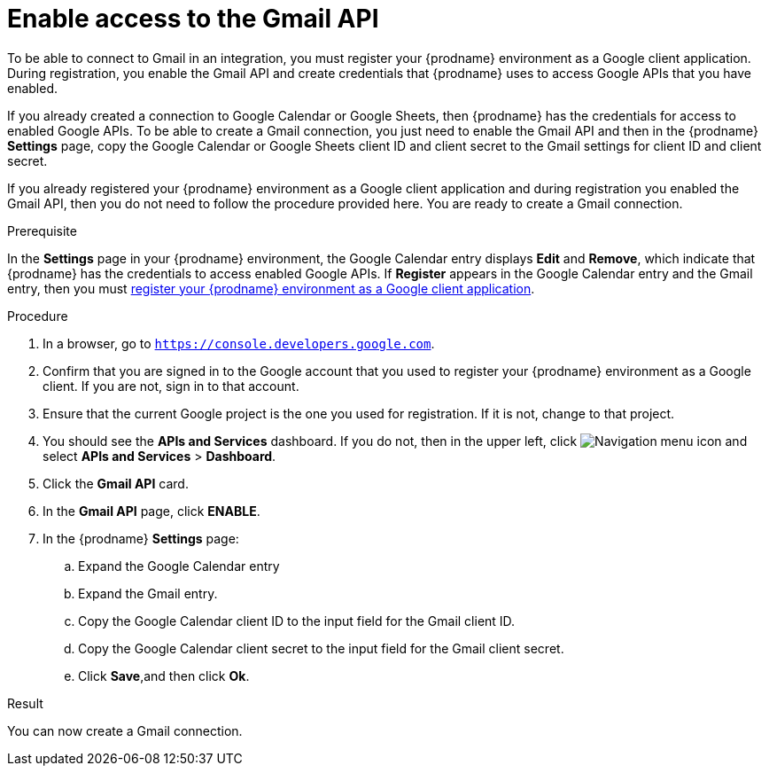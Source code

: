 // This module is included in the following assemblies:
// as_connecting-to-gmail.adoc

[id='enable-gmail-api_{context}']
= Enable access to the Gmail API

To be able to connect to Gmail in an integration,
you must register your {prodname} environment as a Google client application.
During registration, you enable the Gmail API and create credentials that
{prodname} uses to access Google APIs that you have enabled.

If you already created a connection to Google Calendar or Google Sheets, then
{prodname} has the credentials for access to enabled Google
APIs. To be able to create a Gmail connection, you just need to
enable the Gmail API and then in the {prodname} *Settings* page,
copy the Google Calendar  or Google Sheets client ID and client secret to the Gmail
settings for client ID and client secret.

If you already registered your {prodname} environment as a Google client
application and during registration you enabled the Gmail API, then you do
not need to follow the procedure provided here. You are ready to
create a Gmail connection.

.Prerequisite
In the *Settings* page in your {prodname} environment, the Google
Calendar entry displays *Edit* and *Remove*, which
indicate that {prodname} has the credentials to access
enabled Google APIs. If *Register* appears in the Google
Calendar entry and the Gmail entry, then you must
link:{LinkFuseOnlineConnectorGuide}#register-with-gmail_gmail[register your {prodname} environment as a Google client application].

.Procedure

. In a browser, go to `https://console.developers.google.com`.
. Confirm that you are signed in to the Google account that you used
to register your {prodname} environment as a Google client. If you
are not, sign in to that account.
. Ensure that the current Google project is the one you used for
registration. If it is not, change to that project.
. You should see the *APIs and Services* dashboard. If you do not, then
in the upper left, click
image:images/Hamburger.png[Navigation menu icon] and select
*APIs and Services* > *Dashboard*.
. Click the *Gmail API* card.
. In the *Gmail API* page, click *ENABLE*.
. In the {prodname} *Settings* page:
.. Expand the Google Calendar entry
.. Expand the Gmail entry.
.. Copy the Google Calendar client ID to the input field for the Gmail
client ID.
.. Copy the Google Calendar client secret to the input field for the Gmail
client secret.
.. Click *Save*,and then click *Ok*.

.Result
You can now create a Gmail connection.
